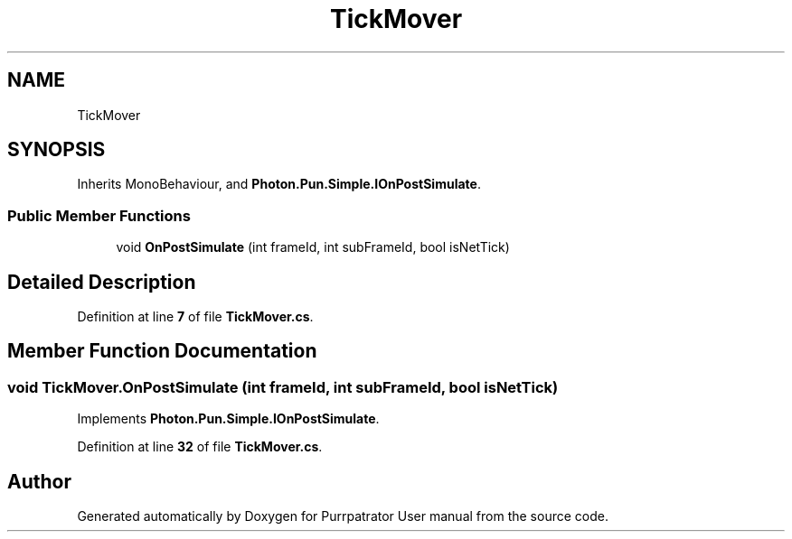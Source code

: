 .TH "TickMover" 3 "Mon Apr 18 2022" "Purrpatrator User manual" \" -*- nroff -*-
.ad l
.nh
.SH NAME
TickMover
.SH SYNOPSIS
.br
.PP
.PP
Inherits MonoBehaviour, and \fBPhoton\&.Pun\&.Simple\&.IOnPostSimulate\fP\&.
.SS "Public Member Functions"

.in +1c
.ti -1c
.RI "void \fBOnPostSimulate\fP (int frameId, int subFrameId, bool isNetTick)"
.br
.in -1c
.SH "Detailed Description"
.PP 
Definition at line \fB7\fP of file \fBTickMover\&.cs\fP\&.
.SH "Member Function Documentation"
.PP 
.SS "void TickMover\&.OnPostSimulate (int frameId, int subFrameId, bool isNetTick)"

.PP
Implements \fBPhoton\&.Pun\&.Simple\&.IOnPostSimulate\fP\&.
.PP
Definition at line \fB32\fP of file \fBTickMover\&.cs\fP\&.

.SH "Author"
.PP 
Generated automatically by Doxygen for Purrpatrator User manual from the source code\&.
